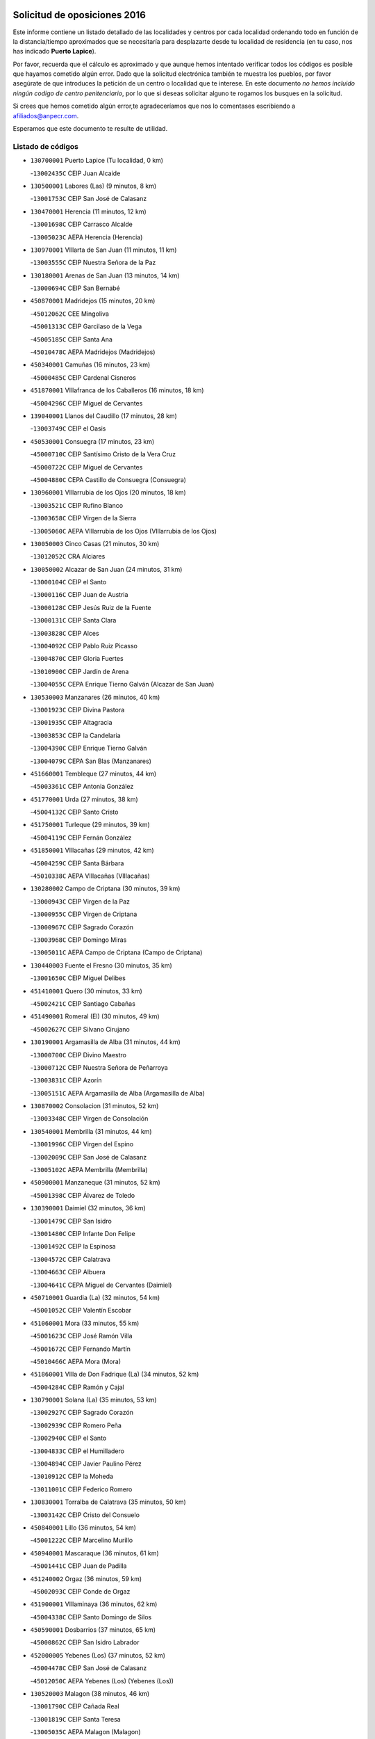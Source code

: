 

.. image:: logo.png
   :align: center

Solicitud de oposiciones 2016
======================================================

  
  
Este informe contiene un listado detallado de las localidades y centros por cada
localidad ordenando todo en función de la distancia/tiempo aproximados que se
necesitaría para desplazarte desde tu localidad de residencia (en tu caso,
nos has indicado **Puerto Lapice**).

Por favor, recuerda que el cálculo es aproximado y que aunque hemos
intentado verificar todos los códigos es posible que hayamos cometido algún
error. Dado que la solicitud electrónica también te muestra los pueblos, por
favor asegúrate de que introduces la petición de un centro o localidad que
te interese. En este documento
*no hemos incluido ningún codigo de centro penitenciario*, por lo que si deseas
solicitar alguno te rogamos los busques en la solicitud.

Si crees que hemos cometido algún error,te agradeceríamos que nos lo comentases
escribiendo a afiliados@anpecr.com.

Esperamos que este documento te resulte de utilidad.



Listado de códigos
-------------------


- ``130700001`` Puerto Lapice  (Tu localidad, 0 km)

  -``13002435C`` CEIP Juan Alcaide
    

- ``130500001`` Labores (Las)  (9 minutos, 8 km)

  -``13001753C`` CEIP San José de Calasanz
    

- ``130470001`` Herencia  (11 minutos, 12 km)

  -``13001698C`` CEIP Carrasco Alcalde
    

  -``13005023C`` AEPA Herencia (Herencia)
    

- ``130970001`` VIllarta de San Juan  (11 minutos, 11 km)

  -``13003555C`` CEIP Nuestra Señora de la Paz
    

- ``130180001`` Arenas de San Juan  (13 minutos, 14 km)

  -``13000694C`` CEIP San Bernabé
    

- ``450870001`` Madridejos  (15 minutos, 20 km)

  -``45012062C`` CEE Mingoliva
    

  -``45001313C`` CEIP Garcilaso de la Vega
    

  -``45005185C`` CEIP Santa Ana
    

  -``45010478C`` AEPA Madridejos (Madridejos)
    

- ``450340001`` Camuñas  (16 minutos, 23 km)

  -``45000485C`` CEIP Cardenal Cisneros
    

- ``451870001`` VIllafranca de los Caballeros  (16 minutos, 18 km)

  -``45004296C`` CEIP Miguel de Cervantes
    

- ``139040001`` Llanos del Caudillo  (17 minutos, 28 km)

  -``13003749C`` CEIP el Oasis
    

- ``450530001`` Consuegra  (17 minutos, 23 km)

  -``45000710C`` CEIP Santísimo Cristo de la Vera Cruz
    

  -``45000722C`` CEIP Miguel de Cervantes
    

  -``45004880C`` CEPA Castillo de Consuegra (Consuegra)
    

- ``130960001`` VIllarrubia de los Ojos  (20 minutos, 18 km)

  -``13003521C`` CEIP Rufino Blanco
    

  -``13003658C`` CEIP Virgen de la Sierra
    

  -``13005060C`` AEPA VIllarrubia de los Ojos (VIllarrubia de los Ojos)
    

- ``130050003`` Cinco Casas  (21 minutos, 30 km)

  -``13012052C`` CRA Alciares
    

- ``130050002`` Alcazar de San Juan  (24 minutos, 31 km)

  -``13000104C`` CEIP el Santo
    

  -``13000116C`` CEIP Juan de Austria
    

  -``13000128C`` CEIP Jesús Ruiz de la Fuente
    

  -``13000131C`` CEIP Santa Clara
    

  -``13003828C`` CEIP Alces
    

  -``13004092C`` CEIP Pablo Ruiz Picasso
    

  -``13004870C`` CEIP Gloria Fuertes
    

  -``13010900C`` CEIP Jardín de Arena
    

  -``13004055C`` CEPA Enrique Tierno Galván (Alcazar de San Juan)
    

- ``130530003`` Manzanares  (26 minutos, 40 km)

  -``13001923C`` CEIP Divina Pastora
    

  -``13001935C`` CEIP Altagracia
    

  -``13003853C`` CEIP la Candelaria
    

  -``13004390C`` CEIP Enrique Tierno Galván
    

  -``13004079C`` CEPA San Blas (Manzanares)
    

- ``451660001`` Tembleque  (27 minutos, 44 km)

  -``45003361C`` CEIP Antonia González
    

- ``451770001`` Urda  (27 minutos, 38 km)

  -``45004132C`` CEIP Santo Cristo
    

- ``451750001`` Turleque  (29 minutos, 39 km)

  -``45004119C`` CEIP Fernán González
    

- ``451850001`` VIllacañas  (29 minutos, 42 km)

  -``45004259C`` CEIP Santa Bárbara
    

  -``45010338C`` AEPA VIllacañas (VIllacañas)
    

- ``130280002`` Campo de Criptana  (30 minutos, 39 km)

  -``13000943C`` CEIP Virgen de la Paz
    

  -``13000955C`` CEIP Virgen de Criptana
    

  -``13000967C`` CEIP Sagrado Corazón
    

  -``13003968C`` CEIP Domingo Miras
    

  -``13005011C`` AEPA Campo de Criptana (Campo de Criptana)
    

- ``130440003`` Fuente el Fresno  (30 minutos, 35 km)

  -``13001650C`` CEIP Miguel Delibes
    

- ``451410001`` Quero  (30 minutos, 33 km)

  -``45002421C`` CEIP Santiago Cabañas
    

- ``451490001`` Romeral (El)  (30 minutos, 49 km)

  -``45002627C`` CEIP Silvano Cirujano
    

- ``130190001`` Argamasilla de Alba  (31 minutos, 44 km)

  -``13000700C`` CEIP Divino Maestro
    

  -``13000712C`` CEIP Nuestra Señora de Peñarroya
    

  -``13003831C`` CEIP Azorín
    

  -``13005151C`` AEPA Argamasilla de Alba (Argamasilla de Alba)
    

- ``130870002`` Consolacion  (31 minutos, 52 km)

  -``13003348C`` CEIP Virgen de Consolación
    

- ``130540001`` Membrilla  (31 minutos, 44 km)

  -``13001996C`` CEIP Virgen del Espino
    

  -``13002009C`` CEIP San José de Calasanz
    

  -``13005102C`` AEPA Membrilla (Membrilla)
    

- ``450900001`` Manzaneque  (31 minutos, 52 km)

  -``45001398C`` CEIP Álvarez de Toledo
    

- ``130390001`` Daimiel  (32 minutos, 36 km)

  -``13001479C`` CEIP San Isidro
    

  -``13001480C`` CEIP Infante Don Felipe
    

  -``13001492C`` CEIP la Espinosa
    

  -``13004572C`` CEIP Calatrava
    

  -``13004663C`` CEIP Albuera
    

  -``13004641C`` CEPA Miguel de Cervantes (Daimiel)
    

- ``450710001`` Guardia (La)  (32 minutos, 54 km)

  -``45001052C`` CEIP Valentín Escobar
    

- ``451060001`` Mora  (33 minutos, 55 km)

  -``45001623C`` CEIP José Ramón Villa
    

  -``45001672C`` CEIP Fernando Martín
    

  -``45010466C`` AEPA Mora (Mora)
    

- ``451860001`` VIlla de Don Fadrique (La)  (34 minutos, 52 km)

  -``45004284C`` CEIP Ramón y Cajal
    

- ``130790001`` Solana (La)  (35 minutos, 53 km)

  -``13002927C`` CEIP Sagrado Corazón
    

  -``13002939C`` CEIP Romero Peña
    

  -``13002940C`` CEIP el Santo
    

  -``13004833C`` CEIP el Humilladero
    

  -``13004894C`` CEIP Javier Paulino Pérez
    

  -``13010912C`` CEIP la Moheda
    

  -``13011001C`` CEIP Federico Romero
    

- ``130830001`` Torralba de Calatrava  (35 minutos, 50 km)

  -``13003142C`` CEIP Cristo del Consuelo
    

- ``450840001`` Lillo  (36 minutos, 54 km)

  -``45001222C`` CEIP Marcelino Murillo
    

- ``450940001`` Mascaraque  (36 minutos, 61 km)

  -``45001441C`` CEIP Juan de Padilla
    

- ``451240002`` Orgaz  (36 minutos, 59 km)

  -``45002093C`` CEIP Conde de Orgaz
    

- ``451900001`` VIllaminaya  (36 minutos, 62 km)

  -``45004338C`` CEIP Santo Domingo de Silos
    

- ``450590001`` Dosbarrios  (37 minutos, 65 km)

  -``45000862C`` CEIP San Isidro Labrador
    

- ``452000005`` Yebenes (Los)  (37 minutos, 52 km)

  -``45004478C`` CEIP San José de Calasanz
    

  -``45012050C`` AEPA Yebenes (Los) (Yebenes (Los))
    

- ``130520003`` Malagon  (38 minutos, 46 km)

  -``13001790C`` CEIP Cañada Real
    

  -``13001819C`` CEIP Santa Teresa
    

  -``13005035C`` AEPA Malagon (Malagon)
    

- ``450120001`` Almonacid de Toledo  (38 minutos, 66 km)

  -``45000187C`` CEIP Virgen de la Oliva
    

- ``130310001`` Carrion de Calatrava  (39 minutos, 58 km)

  -``13001030C`` CEIP Nuestra Señora de la Encarnación
    

- ``130740001`` San Carlos del Valle  (39 minutos, 64 km)

  -``13002824C`` CEIP San Juan Bosco
    

- ``451010001`` Miguel Esteban  (39 minutos, 48 km)

  -``45001532C`` CEIP Cervantes
    

- ``130820002`` Tomelloso  (40 minutos, 59 km)

  -``13004080C`` CEE Ponce de León
    

  -``13003038C`` CEIP Miguel de Cervantes
    

  -``13003041C`` CEIP José María del Moral
    

  -``13003051C`` CEIP Carmelo Cortés
    

  -``13003075C`` CEIP Doña Crisanta
    

  -``13003087C`` CEIP José Antonio
    

  -``13003762C`` CEIP San José de Calasanz
    

  -``13003981C`` CEIP Embajadores
    

  -``13003993C`` CEIP San Isidro
    

  -``13004109C`` CEIP San Antonio
    

  -``13004328C`` CEIP Almirante Topete
    

  -``13004948C`` CEIP Virgen de las Viñas
    

  -``13009478C`` CEIP Felix Grande
    

  -``13004559C`` CEPA Simienza (Tomelloso)
    

- ``130870001`` Valdepeñas  (40 minutos, 68 km)

  -``13010948C`` CEE María Luisa Navarro Margati
    

  -``13003211C`` CEIP Jesús Baeza
    

  -``13003221C`` CEIP Lorenzo Medina
    

  -``13003233C`` CEIP Jesús Castillo
    

  -``13003245C`` CEIP Lucero
    

  -``13003257C`` CEIP Luis Palacios
    

  -``13004006C`` CEIP Maestro Juan Alcaide
    

  -``13004225C`` CEPA Francisco de Quevedo (Valdepeñas)
    

- ``130230001`` Bolaños de Calatrava  (40 minutos, 57 km)

  -``13000803C`` CEIP Fernando III el Santo
    

  -``13000815C`` CEIP Arzobispo Calzado
    

  -``13003786C`` CEIP Virgen del Monte
    

  -``13004936C`` CEIP Molino de Viento
    

  -``13010821C`` AEPA Bolaños de Calatrava (Bolaños de Calatrava)
    

- ``450920001`` Marjaliza  (40 minutos, 56 km)

  -``45006037C`` CEIP San Juan
    

- ``451070001`` Nambroca  (41 minutos, 72 km)

  -``45001726C`` CEIP la Fuente
    

- ``451350001`` Puebla de Almoradiel (La)  (41 minutos, 61 km)

  -``45002287C`` CEIP Ramón y Cajal
    

  -``45012153C`` AEPA Puebla de Almoradiel (La) (Puebla de Almoradiel (La))
    

- ``451930001`` VIllanueva de Bogas  (41 minutos, 64 km)

  -``45004375C`` CEIP Santa Ana
    

- ``130610001`` Pedro Muñoz  (42 minutos, 54 km)

  -``13002162C`` CEIP María Luisa Cañas
    

  -``13002174C`` CEIP Nuestra Señora de los Ángeles
    

  -``13004331C`` CEIP Maestro Juan de Ávila
    

  -``13011011C`` CEIP Hospitalillo
    

  -``13010808C`` AEPA Pedro Muñoz (Pedro Muñoz)
    

- ``450780001`` Huerta de Valdecarabanos  (42 minutos, 70 km)

  -``45001121C`` CEIP Virgen del Rosario de Pastores
    

- ``130560001`` Miguelturra  (43 minutos, 64 km)

  -``13002061C`` CEIP el Pradillo
    

  -``13002071C`` CEIP Santísimo Cristo de la Misericordia
    

  -``13004973C`` CEIP Benito Pérez Galdós
    

  -``13009521C`` CEIP Clara Campoamor
    

  -``13005047C`` AEPA Miguelturra (Miguelturra)
    

- ``450230001`` Burguillos de Toledo  (43 minutos, 78 km)

  -``45000357C`` CEIP Victorio Macho
    

- ``130340002`` Ciudad Real  (44 minutos, 67 km)

  -``13001224C`` CEE Puerta de Santa María
    

  -``13001078C`` CEIP Alcalde José Cruz Prado
    

  -``13001091C`` CEIP Pérez Molina
    

  -``13001108C`` CEIP Ciudad Jardín
    

  -``13001111C`` CEIP Ángel Andrade
    

  -``13001121C`` CEIP Dulcinea del Toboso
    

  -``13001157C`` CEIP José María de la Fuente
    

  -``13001169C`` CEIP Jorge Manrique
    

  -``13001170C`` CEIP Pío XII
    

  -``13001391C`` CEIP Carlos Eraña
    

  -``13003889C`` CEIP Miguel de Cervantes
    

  -``13003890C`` CEIP Juan Alcaide
    

  -``13004389C`` CEIP Carlos Vázquez
    

  -``13004444C`` CEIP Ferroviario
    

  -``13004651C`` CEIP Cristóbal Colón
    

  -``13004754C`` CEIP Santo Tomás de Villanueva Nº 16
    

  -``13004857C`` CEIP María de Pacheco
    

  -``13004882C`` CEIP Alcalde José Maestro
    

  -``13009466C`` CEIP Don Quijote
    

  -``13004067C`` CEPA Antonio Gala (Ciudad Real)
    

  -``9999C`` En paro maestros
    

- ``130660001`` Pozuelo de Calatrava  (44 minutos, 63 km)

  -``13002368C`` CEIP José María de la Fuente
    

  -``13005059C`` AEPA Pozuelo de Calatrava (Pozuelo de Calatrava)
    

- ``451210001`` Ocaña  (44 minutos, 75 km)

  -``45002020C`` CEIP San José de Calasanz
    

  -``45012177C`` CEIP Pastor Poeta
    

  -``45005631C`` CEPA Gutierre de Cárdenas (Ocaña)
    

- ``451630002`` Sonseca  (44 minutos, 72 km)

  -``45002883C`` CEIP San Juan Evangelista
    

  -``45012074C`` CEIP Peñamiel
    

  -``45005926C`` CEPA Cum Laude (Sonseca)
    

- ``130100001`` Alhambra  (45 minutos, 72 km)

  -``13000323C`` CEIP Nuestra Señora de Fátima
    

- ``450010001`` Ajofrin  (45 minutos, 74 km)

  -``45000011C`` CEIP Jacinto Guerrero
    

- ``450520001`` Cobisa  (45 minutos, 80 km)

  -``45000692C`` CEIP Cardenal Tavera
    

  -``45011793C`` CEIP Gloria Fuertes
    

- ``450540001`` Corral de Almaguer  (45 minutos, 67 km)

  -``45000783C`` CEIP Nuestra Señora de la Muela
    

- ``451670001`` Toboso (El)  (45 minutos, 58 km)

  -``45003371C`` CEIP Miguel de Cervantes
    

- ``130640001`` Poblete  (46 minutos, 74 km)

  -``13002290C`` CEIP la Alameda
    

- ``451150001`` Noblejas  (46 minutos, 77 km)

  -``45001908C`` CEIP Santísimo Cristo de las Injurias
    

  -``45012037C`` AEPA Noblejas (Noblejas)
    

- ``130130001`` Almagro  (47 minutos, 66 km)

  -``13000402C`` CEIP Miguel de Cervantes Saavedra
    

  -``13000414C`` CEIP Diego de Almagro
    

  -``13004377C`` CEIP Paseo Viejo de la Florida
    

  -``13010811C`` AEPA Almagro (Almagro)
    

- ``130770001`` Santa Cruz de Mudela  (47 minutos, 85 km)

  -``13002851C`` CEIP Cervantes
    

  -``13010869C`` AEPA Santa Cruz de Mudela (Santa Cruz de Mudela)
    

- ``451910001`` VIllamuelas  (47 minutos, 74 km)

  -``45004341C`` CEIP Santa María Magdalena
    

- ``452020001`` Yepes  (47 minutos, 76 km)

  -``45004557C`` CEIP Rafael García Valiño
    

- ``130100002`` Pozo de la Serna  (48 minutos, 73 km)

  -``13000335C`` CEIP Sagrado Corazón
    

- ``450960002`` Mazarambroz  (48 minutos, 75 km)

  -``45001477C`` CEIP Nuestra Señora del Sagrario
    

- ``451420001`` Quintanar de la Orden  (48 minutos, 56 km)

  -``45002457C`` CEIP Cristóbal Colón
    

  -``45012001C`` CEIP Antonio Machado
    

  -``45005288C`` CEPA Luis VIves (Quintanar de la Orden)
    

- ``451980001`` VIllatobas  (48 minutos, 83 km)

  -``45004454C`` CEIP Sagrado Corazón de Jesús
    

- ``130580001`` Moral de Calatrava  (49 minutos, 70 km)

  -``13002113C`` CEIP Agustín Sanz
    

  -``13004869C`` CEIP Manuel Clemente
    

  -``13010985C`` AEPA Moral de Calatrava (Moral de Calatrava)
    

- ``450160001`` Arges  (49 minutos, 84 km)

  -``45000278C`` CEIP Tirso de Molina
    

  -``45011781C`` CEIP Miguel de Cervantes
    

- ``451950001`` VIllarrubia de Santiago  (49 minutos, 85 km)

  -``45004399C`` CEIP Nuestra Señora del Castellar
    

- ``451680001`` Toledo  (50 minutos, 86 km)

  -``45005574C`` CEE Ciudad de Toledo
    

  -``45003383C`` CEIP la Candelaria
    

  -``45003401C`` CEIP Ángel del Alcázar
    

  -``45003644C`` CEIP Fábrica de Armas
    

  -``45003668C`` CEIP Santa Teresa
    

  -``45003929C`` CEIP Jaime de Foxa
    

  -``45003942C`` CEIP Alfonso Vi
    

  -``45004806C`` CEIP Garcilaso de la Vega
    

  -``45004818C`` CEIP Gómez Manrique
    

  -``45004843C`` CEIP Ciudad de Nara
    

  -``45004892C`` CEIP San Lucas y María
    

  -``45004971C`` CEIP Juan de Padilla
    

  -``45005203C`` CEIP Escultor Alberto Sánchez
    

  -``45005239C`` CEIP Gregorio Marañón
    

  -``45005318C`` CEIP Ciudad de Aquisgrán
    

  -``45010296C`` CEIP Europa
    

  -``45010302C`` CEIP Valparaíso
    

  -``45004946C`` CEPA Gustavo Adolfo Bécquer (Toledo)
    

  -``45005641C`` CEPA Polígono (Toledo)
    

- ``130320001`` Carrizosa  (50 minutos, 82 km)

  -``13001054C`` CEIP Virgen del Salido
    

- ``130880001`` Valenzuela de Calatrava  (50 minutos, 72 km)

  -``13003361C`` CEIP Nuestra Señora del Rosario
    

- ``161330001`` Mota del Cuervo  (50 minutos, 67 km)

  -``16001624C`` CEIP Virgen de Manjavacas
    

  -``16009945C`` CEIP Santa Rita
    

  -``16004327C`` AEPA Mota del Cuervo (Mota del Cuervo)
    

- ``451710001`` Torre de Esteban Hambran (La)  (50 minutos, 86 km)

  -``45004016C`` CEIP Juan Aguado
    

- ``451970001`` VIllasequilla  (50 minutos, 79 km)

  -``45004442C`` CEIP San Isidro Labrador
    

- ``450500001`` Ciruelos  (51 minutos, 90 km)

  -``45000679C`` CEIP Santísimo Cristo de la Misericordia
    

- ``450190003`` Perdices (Las)  (51 minutos, 89 km)

  -``45011771C`` CEIP Pintor Tomás Camarero
    

- ``130450001`` Granatula de Calatrava  (52 minutos, 74 km)

  -``13001662C`` CEIP Nuestra Señora Oreto y Zuqueca
    

- ``130780001`` Socuellamos  (52 minutos, 81 km)

  -``13002873C`` CEIP Gerardo Martínez
    

  -``13002885C`` CEIP el Coso
    

  -``13004316C`` CEIP Carmen Arias
    

  -``13005163C`` AEPA Socuellamos (Socuellamos)
    

- ``130340004`` Valverde  (52 minutos, 78 km)

  -``13001421C`` CEIP Alarcos
    

- ``450830001`` Layos  (52 minutos, 88 km)

  -``45001210C`` CEIP María Magdalena
    

- ``451230001`` Ontigola  (52 minutos, 86 km)

  -``45002056C`` CEIP Virgen del Rosario
    

- ``130850001`` Torrenueva  (53 minutos, 83 km)

  -``13003181C`` CEIP Santiago el Mayor
    

- ``450700001`` Guadamur  (53 minutos, 92 km)

  -``45001040C`` CEIP Nuestra Señora de la Natividad
    

- ``451220001`` Olias del Rey  (53 minutos, 93 km)

  -``45002044C`` CEIP Pedro Melendo García
    

- ``130160001`` Almuradiel  (54 minutos, 99 km)

  -``13000633C`` CEIP Santiago Apóstol
    

- ``130350001`` Corral de Calatrava  (54 minutos, 86 km)

  -``13001431C`` CEIP Nuestra Señora de la Paz
    

- ``130930001`` VIllanueva de los Infantes  (54 minutos, 85 km)

  -``13003440C`` CEIP Arqueólogo García Bellido
    

  -``13005175C`` CEPA Miguel de Cervantes (VIllanueva de los Infantes)
    

- ``450270001`` Cabezamesada  (54 minutos, 76 km)

  -``45000394C`` CEIP Alonso de Cárdenas
    

- ``130080001`` Alcubillas  (55 minutos, 82 km)

  -``13000301C`` CEIP Nuestra Señora del Rosario
    

- ``130340001`` Casas (Las)  (55 minutos, 75 km)

  -``13003774C`` CEIP Nuestra Señora del Rosario
    

- ``451330001`` Polan  (55 minutos, 94 km)

  -``45002241C`` CEIP José María Corcuera
    

  -``45012141C`` AEPA Polan (Polan)
    

- ``451920001`` VIllanueva de Alcardete  (55 minutos, 68 km)

  -``45004363C`` CEIP Nuestra Señora de la Piedad
    

- ``139020001`` Ruidera  (56 minutos, 90 km)

  -``13000736C`` CEIP Juan Aguilar Molina
    

- ``161240001`` Mesas (Las)  (57 minutos, 71 km)

  -``16001533C`` CEIP Hermanos Amorós Fernández
    

  -``16004303C`` AEPA Mesas (Las) (Mesas (Las))
    

- ``161530001`` Pedernoso (El)  (57 minutos, 78 km)

  -``16001821C`` CEIP Juan Gualberto Avilés
    

- ``450190001`` Bargas  (57 minutos, 92 km)

  -``45000308C`` CEIP Santísimo Cristo de la Sala
    

- ``451020002`` Mocejon  (57 minutos, 96 km)

  -``45001544C`` CEIP Miguel de Cervantes
    

  -``45012049C`` AEPA Mocejon (Mocejon)
    

- ``130070001`` Alcolea de Calatrava  (58 minutos, 87 km)

  -``13000293C`` CEIP Tomasa Gallardo
    

  -``13005072C`` AEPA Alcolea de Calatrava (Alcolea de Calatrava)
    

- ``450250001`` Cabañas de la Sagra  (58 minutos, 101 km)

  -``45000370C`` CEIP San Isidro Labrador
    

- ``450880001`` Magan  (58 minutos, 98 km)

  -``45001349C`` CEIP Santa Marina
    

- ``451560001`` Santa Cruz de la Zarza  (58 minutos, 102 km)

  -``45002721C`` CEIP Eduardo Palomo Rodríguez
    

- ``451610004`` Seseña Nuevo  (58 minutos, 101 km)

  -``45002810C`` CEIP Fernando de Rojas
    

  -``45010363C`` CEIP Gloria Fuertes
    

  -``45011951C`` CEIP el Quiñón
    

  -``45010399C`` CEPA Seseña Nuevo (Seseña Nuevo)
    

- ``451960002`` VIllaseca de la Sagra  (58 minutos, 100 km)

  -``45004429C`` CEIP Virgen de las Angustias
    

- ``452040001`` Yunclillos  (58 minutos, 103 km)

  -``45004594C`` CEIP Nuestra Señora de la Salud
    

- ``130090001`` Aldea del Rey  (59 minutos, 95 km)

  -``13000311C`` CEIP Maestro Navas
    

- ``130200001`` Argamasilla de Calatrava  (59 minutos, 100 km)

  -``13000748C`` CEIP Rodríguez Marín
    

  -``13000773C`` CEIP Virgen del Socorro
    

  -``13005138C`` AEPA Argamasilla de Calatrava (Argamasilla de Calatrava)
    

- ``130220001`` Ballesteros de Calatrava  (59 minutos, 92 km)

  -``13000797C`` CEIP José María del Moral
    

- ``130650002`` Porzuna  (59 minutos, 75 km)

  -``13002320C`` CEIP Nuestra Señora del Rosario
    

  -``13005084C`` AEPA Porzuna (Porzuna)
    

- ``130980008`` VIso del Marques  (59 minutos, 104 km)

  -``13003634C`` CEIP Nuestra Señora del Valle
    

- ``130910001`` VIllamayor de Calatrava  (1h, 96 km)

  -``13003403C`` CEIP Inocente Martín
    

- ``160330001`` Belmonte  (1h, 83 km)

  -``16000280C`` CEIP Fray Luis de León
    

- ``450140001`` Añover de Tajo  (1h, 101 km)

  -``45000230C`` CEIP Conde de Mayalde
    

- ``450550001`` Cuerva  (1h, 92 km)

  -``45000795C`` CEIP Soledad Alonso Dorado
    

- ``451400001`` Pulgar  (1h, 90 km)

  -``45002411C`` CEIP Nuestra Señora de la Blanca
    

- ``452030001`` Yuncler  (1h, 108 km)

  -``45004582C`` CEIP Remigio Laín
    

- ``130370001`` Cozar  (1h 1min, 95 km)

  -``13001455C`` CEIP Santísimo Cristo de la Veracruz
    

- ``130620001`` Picon  (1h 1min, 82 km)

  -``13002204C`` CEIP José María del Moral
    

- ``130670001`` Pozuelos de Calatrava (Los)  (1h 1min, 96 km)

  -``13002371C`` CEIP Santa Quiteria
    

- ``161000001`` Hinojosos (Los)  (1h 1min, 79 km)

  -``16009362C`` CRA Airén
    

- ``450030001`` Albarreal de Tajo  (1h 1min, 105 km)

  -``45000035C`` CEIP Benjamín Escalonilla
    

- ``450320001`` Camarenilla  (1h 1min, 105 km)

  -``45000451C`` CEIP Nuestra Señora del Rosario
    

- ``451160001`` Noez  (1h 1min, 101 km)

  -``45001945C`` CEIP Santísimo Cristo de la Salud
    

- ``451610003`` Seseña  (1h 1min, 104 km)

  -``45002809C`` CEIP Gabriel Uriarte
    

  -``45010442C`` CEIP Sisius
    

  -``45011823C`` CEIP Juan Carlos I
    

- ``020810003`` VIllarrobledo  (1h 2min, 101 km)

  -``02003065C`` CEIP Don Francisco Giner de los Ríos
    

  -``02003077C`` CEIP Graciano Atienza
    

  -``02003089C`` CEIP Jiménez de Córdoba
    

  -``02003090C`` CEIP Virrey Morcillo
    

  -``02003132C`` CEIP Virgen de la Caridad
    

  -``02004291C`` CEIP Diego Requena
    

  -``02008968C`` CEIP Barranco Cafetero
    

  -``02003880C`` CEPA Alonso Quijano (VIllarrobledo)
    

- ``130270001`` Calzada de Calatrava  (1h 2min, 87 km)

  -``13000888C`` CEIP Santa Teresa de Jesús
    

  -``13000891C`` CEIP Ignacio de Loyola
    

  -``13005141C`` AEPA Calzada de Calatrava (Calzada de Calatrava)
    

- ``130400001`` Fernan Caballero  (1h 2min, 75 km)

  -``13001601C`` CEIP Manuel Sastre Velasco
    

- ``130630002`` Piedrabuena  (1h 2min, 94 km)

  -``13002228C`` CEIP Miguel de Cervantes
    

  -``13003971C`` CEIP Luis Vives
    

  -``13009582C`` CEPA Montes Norte (Piedrabuena)
    

- ``130890002`` VIllahermosa  (1h 2min, 97 km)

  -``13003385C`` CEIP San Agustín
    

- ``161060001`` Horcajo de Santiago  (1h 2min, 85 km)

  -``16001314C`` CEIP José Montalvo
    

  -``16004352C`` AEPA Horcajo de Santiago (Horcajo de Santiago)
    

- ``161540001`` Pedroñeras (Las)  (1h 2min, 85 km)

  -``16001831C`` CEIP Adolfo Martínez Chicano
    

  -``16004297C`` AEPA Pedroñeras (Las) (Pedroñeras (Las))
    

- ``162490001`` VIllamayor de Santiago  (1h 2min, 79 km)

  -``16002781C`` CEIP Gúzquez
    

  -``16004364C`` AEPA VIllamayor de Santiago (VIllamayor de Santiago)
    

- ``450210001`` Borox  (1h 2min, 102 km)

  -``45000321C`` CEIP Nuestra Señora de la Salud
    

- ``451470001`` Rielves  (1h 2min, 107 km)

  -``45002551C`` CEIP Maximina Felisa Gómez Aguero
    

- ``451880001`` VIllaluenga de la Sagra  (1h 2min, 107 km)

  -``45004302C`` CEIP Juan Palarea
    

- ``451890001`` VIllamiel de Toledo  (1h 2min, 103 km)

  -``45004326C`` CEIP Nuestra Señora de la Redonda
    

- ``451450001`` Recas  (1h 3min, 107 km)

  -``45002536C`` CEIP Cesar Cabañas Caballero
    

- ``162430002`` VIllaescusa de Haro  (1h 4min, 88 km)

  -``16004145C`` CRA Alonso Quijano
    

- ``450180001`` Barcience  (1h 4min, 110 km)

  -``45010405C`` CEIP Santa María la Blanca
    

- ``450510001`` Cobeja  (1h 4min, 113 km)

  -``45000680C`` CEIP San Juan Bautista
    

- ``450770001`` Huecas  (1h 4min, 108 km)

  -``45001118C`` CEIP Gregorio Marañón
    

- ``450850001`` Lominchar  (1h 4min, 113 km)

  -``45001234C`` CEIP Ramón y Cajal
    

- ``451190001`` Numancia de la Sagra  (1h 4min, 114 km)

  -``45001970C`` CEIP Santísimo Cristo de la Misericordia
    

- ``452050001`` Yuncos  (1h 4min, 112 km)

  -``45004600C`` CEIP Nuestra Señora del Consuelo
    

  -``45010511C`` CEIP Guillermo Plaza
    

  -``45012104C`` CEIP Villa de Yuncos
    

- ``450670001`` Galvez  (1h 5min, 108 km)

  -``45000989C`` CEIP San Juan de la Cruz
    

- ``451730001`` Torrijos  (1h 5min, 114 km)

  -``45004053C`` CEIP Villa de Torrijos
    

  -``45011835C`` CEIP Lazarillo de Tormes
    

  -``45005276C`` CEPA Teresa Enríquez (Torrijos)
    

- ``451740001`` Totanes  (1h 5min, 98 km)

  -``45004107C`` CEIP Inmaculada Concepción
    

- ``130710004`` Puertollano  (1h 6min, 105 km)

  -``13002459C`` CEIP Vicente Aleixandre
    

  -``13002472C`` CEIP Cervantes
    

  -``13002484C`` CEIP Calderón de la Barca
    

  -``13002502C`` CEIP Menéndez Pelayo
    

  -``13002538C`` CEIP Miguel de Unamuno
    

  -``13002541C`` CEIP Giner de los Ríos
    

  -``13002551C`` CEIP Gonzalo de Berceo
    

  -``13002563C`` CEIP Ramón y Cajal
    

  -``13002587C`` CEIP Doctor Limón
    

  -``13002599C`` CEIP Severo Ochoa
    

  -``13003646C`` CEIP Juan Ramón Jiménez
    

  -``13004274C`` CEIP David Jiménez Avendaño
    

  -``13004286C`` CEIP Ángel Andrade
    

  -``13004407C`` CEIP Enrique Tierno Galván
    

  -``13004213C`` CEPA Antonio Machado (Puertollano)
    

- ``130250001`` Cabezarados  (1h 6min, 106 km)

  -``13000864C`` CEIP Nuestra Señora de Finibusterre
    

- ``130330001`` Castellar de Santiago  (1h 6min, 100 km)

  -``13001066C`` CEIP San Juan de Ávila
    

- ``130570001`` Montiel  (1h 6min, 99 km)

  -``13002095C`` CEIP Gutiérrez de la Vega
    

- ``450150001`` Arcicollar  (1h 6min, 110 km)

  -``45000254C`` CEIP San Blas
    

- ``450240001`` Burujon  (1h 6min, 113 km)

  -``45000369C`` CEIP Juan XXIII
    

- ``450980001`` Menasalbas  (1h 6min, 99 km)

  -``45001490C`` CEIP Nuestra Señora de Fátima
    

- ``451820001`` Ventas Con Peña Aguilera (Las)  (1h 6min, 99 km)

  -``45004181C`` CEIP Nuestra Señora del Águila
    

- ``020570002`` Ossa de Montiel  (1h 7min, 97 km)

  -``02002462C`` CEIP Enriqueta Sánchez
    

  -``02008853C`` AEPA Ossa de Montiel (Ossa de Montiel)
    

- ``450020001`` Alameda de la Sagra  (1h 7min, 106 km)

  -``45000023C`` CEIP Nuestra Señora de la Asunción
    

- ``450640001`` Esquivias  (1h 7min, 111 km)

  -``45000931C`` CEIP Miguel de Cervantes
    

  -``45011963C`` CEIP Catalina de Palacios
    

- ``130150001`` Almodovar del Campo  (1h 8min, 109 km)

  -``13000505C`` CEIP Maestro Juan de Ávila
    

  -``13000517C`` CEIP Virgen del Carmen
    

  -``13005126C`` AEPA Almodovar del Campo (Almodovar del Campo)
    

- ``130360002`` Cortijos de Arriba  (1h 8min, 71 km)

  -``13001443C`` CEIP Nuestra Señora de las Mercedes
    

- ``130840001`` Torre de Juan Abad  (1h 8min, 102 km)

  -``13003178C`` CEIP Francisco de Quevedo
    

- ``160860001`` Fuente de Pedro Naharro  (1h 8min, 94 km)

  -``16004182C`` CRA Retama
    

- ``162030001`` Tarancon  (1h 8min, 117 km)

  -``16002321C`` CEIP Duque de Riánsares
    

  -``16004443C`` CEIP Gloria Fuertes
    

  -``16003657C`` CEPA Altomira (Tarancon)
    

- ``450660001`` Fuensalida  (1h 8min, 113 km)

  -``45000977C`` CEIP Tomás Romojaro
    

  -``45011801C`` CEIP Condes de Fuensalida
    

  -``45011719C`` AEPA Fuensalida (Fuensalida)
    

- ``450690001`` Gerindote  (1h 8min, 116 km)

  -``45001039C`` CEIP San José
    

- ``459010001`` Santo Domingo-Caudilla  (1h 8min, 119 km)

  -``45004144C`` CEIP Santa Ana
    

- ``450810008`` Señorio de Illescas (El)  (1h 8min, 120 km)

  -``45012190C`` CEIP el Greco
    

- ``452010001`` Yeles  (1h 8min, 121 km)

  -``45004533C`` CEIP San Antonio
    

- ``161710001`` Provencio (El)  (1h 9min, 118 km)

  -``16001995C`` CEIP Infanta Cristina
    

  -``16009416C`` AEPA Provencio (El) (Provencio (El))
    

- ``450310001`` Camarena  (1h 9min, 114 km)

  -``45000448C`` CEIP María del Mar
    

  -``45011975C`` CEIP Alonso Rodríguez
    

- ``450810001`` Illescas  (1h 9min, 120 km)

  -``45001167C`` CEIP Martín Chico
    

  -``45005343C`` CEIP la Constitución
    

  -``45010454C`` CEIP Ilarcuris
    

  -``45011999C`` CEIP Clara Campoamor
    

  -``45005914C`` CEPA Pedro Gumiel (Illescas)
    

- ``451360001`` Puebla de Montalban (La)  (1h 9min, 115 km)

  -``45002330C`` CEIP Fernando de Rojas
    

  -``45005941C`` AEPA Puebla de Montalban (La) (Puebla de Montalban (La))
    

- ``130010001`` Abenojar  (1h 10min, 112 km)

  -``13000013C`` CEIP Nuestra Señora de la Encarnación
    

- ``161900002`` San Clemente  (1h 10min, 122 km)

  -``16002151C`` CEIP Rafael López de Haro
    

  -``16004340C`` CEPA Campos del Záncara (San Clemente)
    

- ``450470001`` Cedillo del Condado  (1h 10min, 117 km)

  -``45000631C`` CEIP Nuestra Señora de la Natividad
    

- ``451180001`` Noves  (1h 10min, 118 km)

  -``45001969C`` CEIP Nuestra Señora de la Monjia
    

- ``451270001`` Palomeque  (1h 10min, 118 km)

  -``45002184C`` CEIP San Juan Bautista
    

- ``451280001`` Pantoja  (1h 10min, 117 km)

  -``45002196C`` CEIP Marqueses de Manzanedo
    

- ``020530001`` Munera  (1h 11min, 108 km)

  -``02002334C`` CEIP Cervantes
    

  -``02004914C`` AEPA Munera (Munera)
    

- ``450040001`` Alcabon  (1h 11min, 121 km)

  -``45000047C`` CEIP Nuestra Señora de la Aurora
    

- ``450620001`` Escalonilla  (1h 11min, 120 km)

  -``45000904C`` CEIP Sagrados Corazones
    

- ``450560001`` Chozas de Canales  (1h 12min, 119 km)

  -``45000801C`` CEIP Santa María Magdalena
    

- ``451340001`` Portillo de Toledo  (1h 12min, 115 km)

  -``45002251C`` CEIP Conde de Ruiseñada
    

- ``130510003`` Luciana  (1h 13min, 107 km)

  -``13001765C`` CEIP Isabel la Católica
    

- ``450380001`` Carranque  (1h 13min, 131 km)

  -``45000527C`` CEIP Guadarrama
    

  -``45012098C`` CEIP Villa de Materno
    

- ``450910001`` Maqueda  (1h 13min, 125 km)

  -``45001416C`` CEIP Don Álvaro de Luna
    

- ``451990001`` VIso de San Juan (El)  (1h 13min, 121 km)

  -``45004466C`` CEIP Fernando de Alarcón
    

  -``45011987C`` CEIP Miguel Delibes
    

- ``130040001`` Albaladejo  (1h 14min, 110 km)

  -``13012192C`` CRA Albaladejo
    

- ``139010001`` Robledo (El)  (1h 14min, 90 km)

  -``13010778C`` CRA Valle del Bullaque
    

  -``13005096C`` AEPA Robledo (El) (Robledo (El))
    

- ``130900001`` VIllamanrique  (1h 14min, 109 km)

  -``13003397C`` CEIP Nuestra Señora de Gracia
    

- ``161860001`` Saelices  (1h 14min, 137 km)

  -``16009386C`` CRA Segóbriga
    

- ``450370001`` Carpio de Tajo (El)  (1h 14min, 123 km)

  -``45000515C`` CEIP Nuestra Señora de Ronda
    

- ``451760001`` Ugena  (1h 14min, 124 km)

  -``45004120C`` CEIP Miguel de Cervantes
    

  -``45011847C`` CEIP Tres Torres
    

- ``130690001`` Puebla del Principe  (1h 15min, 106 km)

  -``13002423C`` CEIP Miguel González Calero
    

- ``130650005`` Torno (El)  (1h 15min, 91 km)

  -``13002356C`` CEIP Nuestra Señora de Guadalupe
    

- ``451430001`` Quismondo  (1h 15min, 132 km)

  -``45002512C`` CEIP Pedro Zamorano
    

- ``451510001`` San Martin de Montalban  (1h 15min, 122 km)

  -``45002652C`` CEIP Santísimo Cristo de la Luz
    

- ``451580001`` Santa Olalla  (1h 15min, 130 km)

  -``45002779C`` CEIP Nuestra Señora de la Piedad
    

- ``020480001`` Minaya  (1h 16min, 127 km)

  -``02002255C`` CEIP Diego Ciller Montoya
    

- ``130720003`` Retuerta del Bullaque  (1h 16min, 102 km)

  -``13010791C`` CRA Montes de Toledo
    

- ``130810001`` Terrinches  (1h 16min, 111 km)

  -``13003014C`` CEIP Miguel de Cervantes
    

- ``130920001`` VIllanueva de la Fuente  (1h 16min, 115 km)

  -``13003415C`` CEIP Inmaculada Concepción
    

- ``160610001`` Casas de Fernando Alonso  (1h 16min, 134 km)

  -``16004170C`` CRA Tomás y Valiente
    

- ``450360001`` Carmena  (1h 16min, 126 km)

  -``45000503C`` CEIP Cristo de la Cueva
    

- ``451570003`` Santa Cruz del Retamar  (1h 16min, 129 km)

  -``45002767C`` CEIP Nuestra Señora de la Paz
    

- ``451830001`` Ventas de Retamosa (Las)  (1h 16min, 122 km)

  -``45004201C`` CEIP Santiago Paniego
    

- ``130480001`` Hinojosas de Calatrava  (1h 17min, 118 km)

  -``13004912C`` CRA Valle de Alcudia
    

- ``160070001`` Alberca de Zancara (La)  (1h 17min, 104 km)

  -``16004111C`` CRA Jorge Manrique
    

- ``160270001`` Barajas de Melo  (1h 17min, 136 km)

  -``16004248C`` CRA Fermín Caballero
    

- ``450410001`` Casarrubios del Monte  (1h 17min, 130 km)

  -``45000576C`` CEIP San Juan de Dios
    

- ``020190001`` Bonillo (El)  (1h 18min, 112 km)

  -``02001381C`` CEIP Antón Díaz
    

  -``02004896C`` AEPA Bonillo (El) (Bonillo (El))
    

- ``451530001`` San Pablo de los Montes  (1h 18min, 111 km)

  -``45002676C`` CEIP Nuestra Señora de Gracia
    

- ``130240001`` Brazatortas  (1h 19min, 123 km)

  -``13000839C`` CEIP Cervantes
    

- ``161980001`` Sisante  (1h 19min, 139 km)

  -``16002264C`` CEIP Fernández Turégano
    

- ``451090001`` Navahermosa  (1h 19min, 127 km)

  -``45001763C`` CEIP San Miguel Arcángel
    

  -``45010341C`` CEPA la Raña (Navahermosa)
    

- ``020430001`` Lezuza  (1h 20min, 124 km)

  -``02007851C`` CRA Camino de Aníbal
    

  -``02008956C`` AEPA Lezuza (Lezuza)
    

- ``450400001`` Casar de Escalona (El)  (1h 20min, 140 km)

  -``45000552C`` CEIP Nuestra Señora de Hortum Sancho
    

- ``450760001`` Hormigos  (1h 20min, 136 km)

  -``45001091C`` CEIP Virgen de la Higuera
    

- ``450890002`` Malpica de Tajo  (1h 20min, 133 km)

  -``45001374C`` CEIP Fulgencio Sánchez Cabezudo
    

- ``450950001`` Mata (La)  (1h 20min, 129 km)

  -``45001453C`` CEIP Severo Ochoa
    

- ``169010001`` Carrascosa del Campo  (1h 20min, 145 km)

  -``16004376C`` AEPA Carrascosa del Campo (Carrascosa del Campo)
    

- ``450580001`` Domingo Perez  (1h 21min, 141 km)

  -``45011756C`` CRA Campos de Castilla
    

- ``451800001`` Valmojado  (1h 21min, 134 km)

  -``45004168C`` CEIP Santo Domingo de Guzmán
    

  -``45012165C`` AEPA Valmojado (Valmojado)
    

- ``020690001`` Roda (La)  (1h 22min, 147 km)

  -``02002711C`` CEIP José Antonio
    

  -``02002723C`` CEIP Juan Ramón Ramírez
    

  -``02002796C`` CEIP Tomás Navarro Tomás
    

  -``02004124C`` CEIP Miguel Hernández
    

  -``02004793C`` AEPA Roda (La) (Roda (La))
    

- ``450410002`` Calypo Fado  (1h 23min, 142 km)

  -``45010375C`` CEIP Calypo
    

- ``450390001`` Carriches  (1h 23min, 132 km)

  -``45000540C`` CEIP Doctor Cesar González Gómez
    

- ``450610001`` Escalona  (1h 23min, 138 km)

  -``45000898C`` CEIP Inmaculada Concepción
    

- ``020150001`` Barrax  (1h 24min, 133 km)

  -``02001275C`` CEIP Benjamín Palencia
    

  -``02004811C`` AEPA Barrax (Barrax)
    

- ``130060001`` Alcoba  (1h 24min, 107 km)

  -``13000256C`` CEIP Don Rodrigo
    

- ``450460001`` Cebolla  (1h 24min, 138 km)

  -``45000621C`` CEIP Nuestra Señora de la Antigua
    

- ``450480001`` Cerralbos (Los)  (1h 25min, 151 km)

  -``45011768C`` CRA Entrerríos
    

- ``130730001`` Saceruela  (1h 26min, 137 km)

  -``13002800C`` CEIP Virgen de las Cruces
    

- ``161020001`` Honrubia  (1h 26min, 154 km)

  -``16004561C`` CRA los Girasoles
    

- ``450130001`` Almorox  (1h 26min, 144 km)

  -``45000229C`` CEIP Silvano Cirujano
    

- ``450450001`` Cazalegas  (1h 26min, 152 km)

  -``45000606C`` CEIP Miguel de Cervantes
    

- ``130750001`` San Lorenzo de Calatrava  (1h 27min, 134 km)

  -``13010781C`` CRA Sierra Morena
    

- ``450990001`` Mentrida  (1h 27min, 145 km)

  -``45001507C`` CEIP Luis Solana
    

- ``161120005`` Huete  (1h 28min, 156 km)

  -``16004571C`` CRA Campos de la Alcarria
    

  -``16008679C`` AEPA Huete (Huete)
    

- ``020780001`` VIllalgordo del Júcar  (1h 29min, 159 km)

  -``02003016C`` CEIP San Roque
    

- ``160600002`` Casas de Benitez  (1h 29min, 151 km)

  -``16004601C`` CRA Molinos del Júcar
    

- ``162690002`` VIllares del Saz  (1h 29min, 166 km)

  -``16004649C`` CRA el Quijote
    

- ``020350001`` Gineta (La)  (1h 30min, 165 km)

  -``02001743C`` CEIP Mariano Munera
    

- ``161480001`` Palomares del Campo  (1h 31min, 160 km)

  -``16004121C`` CRA San José de Calasanz
    

- ``451170001`` Nombela  (1h 32min, 147 km)

  -``45001957C`` CEIP Cristo de la Nava
    

- ``451370001`` Pueblanueva (La)  (1h 32min, 149 km)

  -``45002366C`` CEIP San Isidro
    

- ``451520001`` San Martin de Pusa  (1h 32min, 150 km)

  -``45013871C`` CRA Río Pusa
    

- ``020080001`` Alcaraz  (1h 33min, 138 km)

  -``02001111C`` CEIP Nuestra Señora de Cortes
    

  -``02004902C`` AEPA Alcaraz (Alcaraz)
    

- ``020680003`` Robledo  (1h 34min, 141 km)

  -``02004574C`` CRA Sierra de Alcaraz
    

- ``160660001`` Casasimarro  (1h 34min, 161 km)

  -``16000693C`` CEIP Luis de Mateo
    

  -``16004273C`` AEPA Casasimarro (Casasimarro)
    

- ``451570001`` Calalberche  (1h 34min, 151 km)

  -``45011811C`` CEIP Ribera del Alberche
    

- ``020800001`` VIllapalacios  (1h 35min, 140 km)

  -``02004677C`` CRA los Olivos
    

- ``162510004`` VIllanueva de la Jara  (1h 35min, 162 km)

  -``16002823C`` CEIP Hermenegildo Moreno
    

- ``451540001`` San Roman de los Montes  (1h 35min, 170 km)

  -``45010417C`` CEIP Nuestra Señora del Buen Camino
    

- ``020710004`` San Pedro  (1h 36min, 146 km)

  -``02002838C`` CEIP Margarita Sotos
    

- ``130490001`` Horcajo de los Montes  (1h 36min, 127 km)

  -``13010766C`` CRA San Isidro
    

- ``020120001`` Balazote  (1h 37min, 145 km)

  -``02001241C`` CEIP Nuestra Señora del Rosario
    

  -``02004768C`` AEPA Balazote (Balazote)
    

- ``161910001`` San Lorenzo de la Parrilla  (1h 37min, 137 km)

  -``16004455C`` CRA Gloria Fuertes
    

- ``190060001`` Albalate de Zorita  (1h 37min, 161 km)

  -``19003991C`` CRA la Colmena
    

  -``19003723C`` AEPA Albalate de Zorita (Albalate de Zorita)
    

- ``450680001`` Garciotun  (1h 37min, 160 km)

  -``45001027C`` CEIP Santa María Magdalena
    

- ``020730001`` Tarazona de la Mancha  (1h 38min, 172 km)

  -``02002887C`` CEIP Eduardo Sanchiz
    

  -``02004801C`` AEPA Tarazona de la Mancha (Tarazona de la Mancha)
    

- ``161340001`` Motilla del Palancar  (1h 38min, 177 km)

  -``16001651C`` CEIP San Gil Abad
    

  -``16004251C`` CEPA Cervantes (Motilla del Palancar)
    

- ``451120001`` Navalmorales (Los)  (1h 38min, 147 km)

  -``45001805C`` CEIP San Francisco
    

- ``451440001`` Real de San VIcente (El)  (1h 38min, 163 km)

  -``45014022C`` CRA Real de San Vicente
    

- ``451650006`` Talavera de la Reina  (1h 39min, 165 km)

  -``45005811C`` CEE Bios
    

  -``45002950C`` CEIP Federico García Lorca
    

  -``45002986C`` CEIP Santa María
    

  -``45003139C`` CEIP Nuestra Señora del Prado
    

  -``45003140C`` CEIP Fray Hernando de Talavera
    

  -``45003152C`` CEIP San Ildefonso
    

  -``45003164C`` CEIP San Juan de Dios
    

  -``45004624C`` CEIP Hernán Cortés
    

  -``45004831C`` CEIP José Bárcena
    

  -``45004855C`` CEIP Antonio Machado
    

  -``45005197C`` CEIP Pablo Iglesias
    

  -``45013583C`` CEIP Bartolomé Nicolau
    

  -``45004958C`` CEPA Río Tajo (Talavera de la Reina)
    

- ``020650002`` Pozuelo  (1h 39min, 154 km)

  -``02004550C`` CRA los Llanos
    

- ``130210001`` Arroba de los Montes  (1h 39min, 124 km)

  -``13010754C`` CRA Río San Marcos
    

- ``130680001`` Puebla de Don Rodrigo  (1h 39min, 143 km)

  -``13002401C`` CEIP San Fermín
    

- ``450970001`` Mejorada  (1h 40min, 175 km)

  -``45010429C`` CRA Ribera del Guadyerbas
    

- ``451130002`` Navalucillos (Los)  (1h 40min, 149 km)

  -``45001854C`` CEIP Nuestra Señora de las Saleras
    

- ``162360001`` Valverde de Jucar  (1h 41min, 144 km)

  -``16004625C`` CRA Ribera del Júcar
    

- ``451650005`` Gamonal  (1h 41min, 180 km)

  -``45002962C`` CEIP Don Cristóbal López
    

- ``451650007`` Talavera la Nueva  (1h 41min, 180 km)

  -``45003358C`` CEIP San Isidro
    

- ``451810001`` Velada  (1h 41min, 183 km)

  -``45004171C`` CEIP Andrés Arango
    

- ``450280001`` Alberche del Caudillo  (1h 42min, 184 km)

  -``45000400C`` CEIP San Isidro
    

- ``190460001`` Azuqueca de Henares  (1h 43min, 176 km)

  -``19000333C`` CEIP la Paz
    

  -``19000357C`` CEIP Virgen de la Soledad
    

  -``19003863C`` CEIP Maestra Plácida Herranz
    

  -``19004004C`` CEIP Siglo XXI
    

  -``19008095C`` CEIP la Paloma
    

  -``19008745C`` CEIP la Espiga
    

  -``19002950C`` CEPA Clara Campoamor (Azuqueca de Henares)
    

- ``450280002`` Calera y Chozas  (1h 43min, 188 km)

  -``45000412C`` CEIP Santísimo Cristo de Chozas
    

- ``130420001`` Fuencaliente  (1h 44min, 161 km)

  -``13001625C`` CEIP Nuestra Señora de los Baños
    

- ``190240001`` Alovera  (1h 44min, 182 km)

  -``19000205C`` CEIP Virgen de la Paz
    

  -``19008034C`` CEIP Parque Vallejo
    

  -``19008186C`` CEIP Campiña Verde
    

  -``19008711C`` AEPA Alovera (Alovera)
    

- ``020030013`` Santa Ana  (1h 45min, 168 km)

  -``02001007C`` CEIP Pedro Simón Abril
    

- ``160960001`` Graja de Iniesta  (1h 45min, 196 km)

  -``16004595C`` CRA Camino Real de Levante
    

- ``161750001`` Quintanar del Rey  (1h 45min, 176 km)

  -``16002033C`` CEIP Valdemembra
    

  -``16009957C`` CEIP Paula Soler Sanchiz
    

  -``16008655C`` AEPA Quintanar del Rey (Quintanar del Rey)
    

- ``162440002`` VIllagarcia del Llano  (1h 46min, 182 km)

  -``16002720C`` CEIP Virrey Núñez de Haro
    

- ``190210001`` Almoguera  (1h 46min, 163 km)

  -``19003565C`` CRA Pimafad
    

- ``192300001`` Quer  (1h 46min, 183 km)

  -``19008691C`` CEIP Villa de Quer
    

- ``193190001`` VIllanueva de la Torre  (1h 46min, 182 km)

  -``19004016C`` CEIP Paco Rabal
    

  -``19008071C`` CEIP Gloria Fuertes
    

- ``020030002`` Albacete  (1h 47min, 183 km)

  -``02003569C`` CEE Eloy Camino
    

  -``02000040C`` CEIP Carlos V
    

  -``02000052C`` CEIP Cristóbal Colón
    

  -``02000064C`` CEIP Cervantes
    

  -``02000076C`` CEIP Cristóbal Valera
    

  -``02000088C`` CEIP Diego Velázquez
    

  -``02000091C`` CEIP Doctor Fleming
    

  -``02000106C`` CEIP Severo Ochoa
    

  -``02000118C`` CEIP Inmaculada Concepción
    

  -``02000121C`` CEIP María de los Llanos Martínez
    

  -``02000131C`` CEIP Príncipe Felipe
    

  -``02000143C`` CEIP Reina Sofía
    

  -``02000155C`` CEIP San Fernando
    

  -``02000167C`` CEIP San Fulgencio
    

  -``02000180C`` CEIP Virgen de los Llanos
    

  -``02000805C`` CEIP Antonio Machado
    

  -``02000830C`` CEIP Castilla-la Mancha
    

  -``02000842C`` CEIP Benjamín Palencia
    

  -``02000854C`` CEIP Federico Mayor Zaragoza
    

  -``02000878C`` CEIP Ana Soto
    

  -``02003752C`` CEIP San Pablo
    

  -``02003764C`` CEIP Pedro Simón Abril
    

  -``02003879C`` CEIP Parque Sur
    

  -``02003909C`` CEIP San Antón
    

  -``02004021C`` CEIP Villacerrada
    

  -``02004112C`` CEIP José Prat García
    

  -``02004264C`` CEIP José Salustiano Serna
    

  -``02004409C`` CEIP Feria-Isabel Bonal
    

  -``02007757C`` CEIP la Paz
    

  -``02007769C`` CEIP Gloria Fuertes
    

  -``02008816C`` CEIP Francisco Giner de los Ríos
    

  -``02003673C`` CEPA los Llanos (Albacete)
    

  -``02010045C`` AEPA Albacete (Albacete)
    

- ``160780003`` Cuenca  (1h 47min, 199 km)

  -``16003281C`` CEE Infanta Elena
    

  -``16000802C`` CEIP el Carmen
    

  -``16000838C`` CEIP la Paz
    

  -``16000841C`` CEIP Ramón y Cajal
    

  -``16000863C`` CEIP Santa Ana
    

  -``16001041C`` CEIP Casablanca
    

  -``16003074C`` CEIP Fray Luis de León
    

  -``16003256C`` CEIP Santa Teresa
    

  -``16003487C`` CEIP Federico Muelas
    

  -``16003499C`` CEIP San Julian
    

  -``16003529C`` CEIP Fuente del Oro
    

  -``16003608C`` CEIP San Fernando
    

  -``16008643C`` CEIP Hermanos Valdés
    

  -``16008722C`` CEIP Ciudad Encantada
    

  -``16009878C`` CEIP Isaac Albéniz
    

  -``16003207C`` CEPA Lucas Aguirre (Cuenca)
    

- ``160420001`` Campillo de Altobuey  (1h 47min, 189 km)

  -``16009349C`` CRA los Pinares
    

- ``169030001`` Valera de Abajo  (1h 47min, 152 km)

  -``16002586C`` CEIP Virgen del Rosario
    

- ``191050002`` Chiloeches  (1h 47min, 184 km)

  -``19000710C`` CEIP José Inglés
    

- ``191920001`` Mondejar  (1h 47min, 145 km)

  -``19001593C`` CEIP José Maldonado y Ayuso
    

  -``19003701C`` CEPA Alcarria Baja (Mondejar)
    

- ``192800002`` Torrejon del Rey  (1h 47min, 179 km)

  -``19002241C`` CEIP Virgen de las Candelas
    

- ``020210001`` Casas de Juan Nuñez  (1h 48min, 173 km)

  -``02001408C`` CEIP San Pedro Apóstol
    

- ``020450001`` Madrigueras  (1h 48min, 183 km)

  -``02002206C`` CEIP Constitución Española
    

  -``02004835C`` AEPA Madrigueras (Madrigueras)
    

- ``130110001`` Almaden  (1h 48min, 169 km)

  -``13000359C`` CEIP Jesús Nazareno
    

  -``13000360C`` CEIP Hijos de Obreros
    

  -``13004298C`` CEPA Almaden (Almaden)
    

- ``161130003`` Iniesta  (1h 48min, 180 km)

  -``16001405C`` CEIP María Jover
    

  -``16004261C`` AEPA Iniesta (Iniesta)
    

- ``190580001`` Cabanillas del Campo  (1h 48min, 186 km)

  -``19000461C`` CEIP San Blas
    

  -``19008046C`` CEIP los Olivos
    

  -``19008216C`` CEIP la Senda
    

- ``191300001`` Guadalajara  (1h 49min, 188 km)

  -``19002603C`` CEE Virgen del Amparo
    

  -``19000989C`` CEIP Alcarria
    

  -``19000990C`` CEIP Cardenal Mendoza
    

  -``19001015C`` CEIP San Pedro Apóstol
    

  -``19001027C`` CEIP Isidro Almazán
    

  -``19001039C`` CEIP Pedro Sanz Vázquez
    

  -``19001052C`` CEIP Rufino Blanco
    

  -``19002639C`` CEIP Alvar Fáñez de Minaya
    

  -``19002706C`` CEIP Balconcillo
    

  -``19002718C`` CEIP el Doncel
    

  -``19002767C`` CEIP Badiel
    

  -``19002822C`` CEIP Ocejón
    

  -``19003097C`` CEIP Río Tajo
    

  -``19003164C`` CEIP Río Henares
    

  -``19008058C`` CEIP las Lomas
    

  -``19008794C`` CEIP Parque de la Muñeca
    

  -``19002858C`` CEPA Río Sorbe (Guadalajara)
    

- ``130860001`` Valdemanco del Esteras  (1h 49min, 160 km)

  -``13003208C`` CEIP Virgen del Valle
    

- ``192200006`` Arboleda (La)  (1h 49min, 188 km)

  -``19008681C`` CEIP la Arboleda de Pioz
    

- ``190710007`` Arenales (Los)  (1h 49min, 188 km)

  -``19009427C`` CEIP María Montessori
    

- ``192250001`` Pozo de Guadalajara  (1h 49min, 183 km)

  -``19001817C`` CEIP Santa Brígida
    

- ``450720001`` Herencias (Las)  (1h 49min, 178 km)

  -``45001064C`` CEIP Vera Cruz
    

- ``020600007`` Peñas de San Pedro  (1h 50min, 168 km)

  -``02004690C`` CRA Peñas
    

- ``162480001`` VIllalpardo  (1h 50min, 206 km)

  -``16004005C`` CRA Manchuela
    

- ``192120001`` Pastrana  (1h 50min, 176 km)

  -``19003541C`` CRA Pastrana
    

  -``19003693C`` AEPA Pastrana (Pastrana)
    

- ``451140001`` Navamorcuende  (1h 50min, 185 km)

  -``45006268C`` CRA Sierra de San Vicente
    

- ``451250002`` Oropesa  (1h 50min, 201 km)

  -``45002123C`` CEIP Martín Gallinar
    

- ``020290002`` Chinchilla de Monte-Aragon  (1h 51min, 198 km)

  -``02001573C`` CEIP Alcalde Galindo
    

  -``02008890C`` AEPA Chinchilla de Monte-Aragon (Chinchilla de Monte-Aragon)
    

- ``190710003`` Coto (El)  (1h 51min, 186 km)

  -``19008162C`` CEIP el Coto
    

- ``191300002`` Iriepal  (1h 51min, 193 km)

  -``19003589C`` CRA Francisco Ibáñez
    

- ``191710001`` Marchamalo  (1h 51min, 191 km)

  -``19001441C`` CEIP Cristo de la Esperanza
    

  -``19008061C`` CEIP Maestra Teodora
    

  -``19008721C`` AEPA Marchamalo (Marchamalo)
    

- ``020030001`` Aguas Nuevas  (1h 52min, 176 km)

  -``02000039C`` CEIP San Isidro Labrador
    

- ``130380001`` Chillon  (1h 52min, 172 km)

  -``13001467C`` CEIP Nuestra Señora del Castillo
    

- ``161250001`` Minglanilla  (1h 52min, 204 km)

  -``16001557C`` CEIP Princesa Sofía
    

- ``190710001`` Casar (El)  (1h 52min, 187 km)

  -``19000552C`` CEIP Maestros del Casar
    

  -``19003681C`` AEPA Casar (El) (Casar (El))
    

- ``191260001`` Galapagos  (1h 52min, 185 km)

  -``19003000C`` CEIP Clara Sánchez
    

- ``192800001`` Parque de las Castillas  (1h 52min, 180 km)

  -``19008198C`` CEIP las Castillas
    

- ``450060001`` Alcaudete de la Jara  (1h 52min, 176 km)

  -``45000096C`` CEIP Rufino Mansi
    

- ``450820001`` Lagartera  (1h 52min, 203 km)

  -``45001192C`` CEIP Jacinto Guerrero
    

- ``020460001`` Mahora  (1h 53min, 189 km)

  -``02002218C`` CEIP Nuestra Señora de Gracia
    

- ``029010001`` Pozo Cañada  (1h 53min, 211 km)

  -``02000982C`` CEIP Virgen del Rosario
    

  -``02004771C`` AEPA Pozo Cañada (Pozo Cañada)
    

- ``162630003`` VIllar de Olalla  (1h 53min, 206 km)

  -``16004236C`` CRA Elena Fortún
    

- ``192200001`` Pioz  (1h 53min, 187 km)

  -``19008149C`` CEIP Castillo de Pioz
    

- ``192860001`` Tortola de Henares  (1h 53min, 202 km)

  -``19002275C`` CEIP Sagrado Corazón de Jesús
    

- ``450720002`` Membrillo (El)  (1h 53min, 183 km)

  -``45005124C`` CEIP Ortega Pérez
    

- ``451300001`` Parrillas  (1h 53min, 197 km)

  -``45002202C`` CEIP Nuestra Señora de la Luz
    

- ``130030001`` Alamillo  (1h 54min, 175 km)

  -``13012258C`` CRA Alamillo
    

- ``161180001`` Ledaña  (1h 54min, 194 km)

  -``16001478C`` CEIP San Roque
    

- ``191170001`` Fontanar  (1h 54min, 199 km)

  -``19000795C`` CEIP Virgen de la Soledad
    

- ``450300001`` Calzada de Oropesa (La)  (1h 54min, 210 km)

  -``45012189C`` CRA Campo Arañuelo
    

- ``020630005`` Pozohondo  (1h 55min, 175 km)

  -``02004744C`` CRA Pozohondo
    

- ``193310001`` Yunquera de Henares  (1h 55min, 201 km)

  -``19002500C`` CEIP Virgen de la Granja
    

  -``19008769C`` CEIP Nº 2
    

- ``020670004`` Riopar  (1h 56min, 158 km)

  -``02004707C`` CRA Calar del Mundo
    

- ``020030012`` Salobral (El)  (1h 56min, 177 km)

  -``02000994C`` CEIP Príncipe Felipe
    

- ``020750001`` Valdeganga  (1h 56min, 207 km)

  -``02005219C`` CRA Nuestra Señora del Rosario
    

- ``130020001`` Agudo  (1h 56min, 167 km)

  -``13000025C`` CEIP Virgen de la Estrella
    

- ``160500001`` Cañaveras  (1h 56min, 198 km)

  -``16009350C`` CRA los Olivos
    

- ``191430001`` Horche  (1h 56min, 198 km)

  -``19001246C`` CEIP San Roque
    

  -``19008757C`` CEIP Nº 2
    

- ``192740002`` Torija  (1h 56min, 206 km)

  -``19002214C`` CEIP Virgen del Amparo
    

- ``450070001`` Alcolea de Tajo  (1h 56min, 204 km)

  -``45012086C`` CRA Río Tajo
    

- ``191610001`` Lupiana  (1h 58min, 199 km)

  -``19001386C`` CEIP Miguel de la Cuesta
    

- ``450200001`` Belvis de la Jara  (1h 58min, 184 km)

  -``45000311C`` CEIP Fernando Jiménez de Gregorio
    

- ``451100001`` Navalcan  (1h 58min, 200 km)

  -``45001787C`` CEIP Blas Tello
    

- ``451380001`` Puente del Arzobispo (El)  (1h 58min, 207 km)

  -``45013984C`` CRA Villas del Tajo
    

- ``020260001`` Cenizate  (1h 59min, 197 km)

  -``02004631C`` CRA Pinares de la Manchuela
    

  -``02008944C`` AEPA Cenizate (Cenizate)
    

- ``192900001`` Trijueque  (1h 59min, 210 km)

  -``19002305C`` CEIP San Bernabé
    

  -``19003759C`` AEPA Trijueque (Trijueque)
    

- ``020610002`` Petrola  (2h, 218 km)

  -``02004513C`` CRA Laguna de Pétrola
    

- ``162450002`` VIllalba de la Sierra  (2h 1min, 219 km)

  -``16009398C`` CRA Miguel Delibes
    

- ``020790001`` VIllamalea  (2h 2min, 222 km)

  -``02003031C`` CEIP Ildefonso Navarro
    

  -``02004823C`` AEPA VIllamalea (VIllamalea)
    

- ``192660001`` Tendilla  (2h 2min, 212 km)

  -``19003577C`` CRA Valles del Tajuña
    

- ``020390003`` Higueruela  (2h 3min, 228 km)

  -``02008828C`` CRA los Molinos
    

- ``191510002`` Humanes  (2h 4min, 211 km)

  -``19001261C`` CEIP Nuestra Señora de Peñahora
    

  -``19003760C`` AEPA Humanes (Humanes)
    

- ``192450004`` Sacedon  (2h 4min, 203 km)

  -``19001933C`` CEIP la Isabela
    

  -``19003711C`` AEPA Sacedon (Sacedon)
    

- ``020340003`` Fuentealbilla  (2h 5min, 206 km)

  -``02001731C`` CEIP Cristo del Valle
    

- ``020180001`` Bonete  (2h 6min, 233 km)

  -``02001378C`` CEIP Pablo Picasso
    

- ``190530003`` Brihuega  (2h 8min, 220 km)

  -``19000394C`` CEIP Nuestra Señora de la Peña
    

- ``192930002`` Uceda  (2h 8min, 205 km)

  -``19002329C`` CEIP García Lorca
    

- ``160550001`` Carboneras de Guadazaon  (2h 9min, 222 km)

  -``16009337C`` CRA Miguel Cervantes
    

- ``451080001`` Nava de Ricomalillo (La)  (2h 9min, 200 km)

  -``45010430C`` CRA Montes de Toledo
    

- ``020740006`` Tobarra  (2h 10min, 236 km)

  -``02002954C`` CEIP Cervantes
    

  -``02004288C`` CEIP Cristo de la Antigua
    

  -``02004719C`` CEIP Nuestra Señora de la Asunción
    

  -``02004872C`` AEPA Tobarra (Tobarra)
    

- ``161700001`` Priego  (2h 12min, 215 km)

  -``16004194C`` CRA Guadiela
    

- ``020240001`` Casas-Ibañez  (2h 13min, 220 km)

  -``02001433C`` CEIP San Agustín
    

  -``02004781C`` CEPA la Manchuela (Casas-Ibañez)
    

- ``020510001`` Montealegre del Castillo  (2h 13min, 243 km)

  -``02002309C`` CEIP Virgen de Consolación
    

- ``020050001`` Alborea  (2h 14min, 220 km)

  -``02004549C`` CRA la Manchuela
    

- ``020330001`` Fuente-Alamo  (2h 15min, 240 km)

  -``02001706C`` CEIP Don Quijote y Sancho
    

  -``02008907C`` AEPA Fuente-Alamo (Fuente-Alamo)
    

- ``020440005`` Lietor  (2h 15min, 198 km)

  -``02002191C`` CEIP Martínez Parras
    

- ``190920003`` Cogolludo  (2h 15min, 228 km)

  -``19003531C`` CRA la Encina
    

- ``190540001`` Budia  (2h 17min, 209 km)

  -``19003590C`` CRA Santa Lucía
    

- ``020090001`` Almansa  (2h 18min, 255 km)

  -``02001147C`` CEIP Duque de Alba
    

  -``02001159C`` CEIP Príncipe de Asturias
    

  -``02001160C`` CEIP Nuestra Señora de Belén
    

  -``02004033C`` CEIP Claudio Sánchez Albornoz
    

  -``02004392C`` CEIP José Lloret Talens
    

  -``02004653C`` CEIP Miguel Pinilla
    

  -``02003685C`` CEPA Castillo de Almansa (Almansa)
    

- ``020100001`` Alpera  (2h 18min, 254 km)

  -``02001214C`` CEIP Vera Cruz
    

  -``02008920C`` AEPA Alpera (Alpera)
    

- ``020560001`` Ontur  (2h 18min, 252 km)

  -``02002450C`` CEIP San José de Calasanz
    

- ``160480001`` Cañamares  (2h 18min, 222 km)

  -``16004157C`` CRA los Sauces
    

- ``191680002`` Mandayona  (2h 18min, 243 km)

  -``19001416C`` CEIP la Cobatilla
    

- ``450330001`` Campillo de la Jara (El)  (2h 18min, 210 km)

  -``45006271C`` CRA la Jara
    

- ``020370005`` Hellin  (2h 20min, 206 km)

  -``02003739C`` CEE Cruz de Mayo
    

  -``02001810C`` CEIP Isabel la Católica
    

  -``02001822C`` CEIP Martínez Parras
    

  -``02001834C`` CEIP Nuestra Señora del Rosario
    

  -``02007770C`` CEIP la Olivarera
    

  -``02010112C`` CEIP Entre Culturas
    

  -``02003697C`` CEPA López del Oro (Hellin)
    

  -``02010161C`` AEPA Hellin (Hellin)
    

- ``020040001`` Albatana  (2h 20min, 256 km)

  -``02004537C`` CRA Laguna de Alboraj
    

- ``020200001`` Carcelen  (2h 20min, 235 km)

  -``02004628C`` CRA los Almendros
    

- ``020070001`` Alcala del Jucar  (2h 21min, 226 km)

  -``02004483C`` CRA Ribera del Júcar
    

- ``020370006`` Isso  (2h 21min, 210 km)

  -``02001986C`` CEIP Santiago Apóstol
    

- ``161260003`` Mira  (2h 21min, 243 km)

  -``16009374C`` CRA Fuente Vieja
    

- ``020370002`` Agramon  (2h 22min, 260 km)

  -``02004525C`` CRA Río Mundo
    

- ``020490011`` Molinicos  (2h 23min, 183 km)

  -``02002279C`` CEIP Molinicos
    

- ``020170002`` Bogarra  (2h 24min, 209 km)

  -``02004689C`` CRA Almenara
    

- ``191560002`` Jadraque  (2h 24min, 235 km)

  -``19001313C`` CEIP Romualdo de Toledo
    

- ``190860002`` Cifuentes  (2h 27min, 255 km)

  -``19000618C`` CEIP San Francisco
    

- ``190110001`` Alcolea del Pinar  (2h 28min, 264 km)

  -``19003474C`` CRA Sierra Ministra
    

- ``192570025`` Siguenza  (2h 29min, 259 km)

  -``19002056C`` CEIP San Antonio de Portaceli
    

  -``19003772C`` AEPA Siguenza (Siguenza)
    

- ``192800003`` Señorio de Muriel  (2h 30min, 241 km)

  -``19009439C`` CEIP el Señorío de Muriel
    

- ``160520001`` Cañete  (2h 31min, 251 km)

  -``16004169C`` CRA Alto Cabriel
    

- ``020300001`` Elche de la Sierra  (2h 32min, 197 km)

  -``02001615C`` CEIP San Blas
    

  -``02004847C`` AEPA Elche de la Sierra (Elche de la Sierra)
    

- ``020250001`` Caudete  (2h 34min, 285 km)

  -``02001494C`` CEIP Alcázar y Serrano
    

  -``02004732C`` CEIP el Paseo
    

  -``02004756C`` CEIP Gloria Fuertes
    

  -``02004926C`` AEPA Caudete (Caudete)
    

- ``192910005`` Trillo  (2h 35min, 266 km)

  -``19002317C`` CEIP Ciudad de Capadocia
    

  -``19003796C`` AEPA Trillo (Trillo)
    

- ``161170001`` Landete  (2h 44min, 291 km)

  -``16004583C`` CRA Ojos de Moya
    

- ``160350001`` Beteta  (2h 47min, 252 km)

  -``16000358C`` CEIP Virgen de la Rosa
    

- ``020720004`` Socovos  (2h 49min, 245 km)

  -``02002875C`` CEIP León Felipe
    

- ``020310001`` Ferez  (2h 51min, 215 km)

  -``02001688C`` CEIP Nuestra Señora del Rosario
    

- ``190440002`` Atienza  (2h 52min, 280 km)

  -``19003486C`` CRA Serranía de Atienza
    

- ``020860014`` Yeste  (2h 53min, 207 km)

  -``02010021C`` CRA Yeste
    

  -``02004884C`` AEPA Yeste (Yeste)
    

- ``020720006`` Tazona  (2h 55min, 253 km)

  -``02002863C`` CEIP Ramón y Cajal
    

- ``192230001`` Poveda de la Sierra  (2h 55min, 263 km)

  -``19003504C`` CRA José Luis Sampedro
    

- ``020420003`` Letur  (2h 56min, 256 km)

  -``02002140C`` CEIP Nuestra Señora de la Asunción
    

- ``193240001`` VIllel de Mesa  (3h 6min, 312 km)

  -``19003620C`` CRA el Rincón de Castilla
    

- ``191900004`` Molina  (3h 8min, 326 km)

  -``19001556C`` CEIP Virgen de la Hoz
    

  -``19003802C`` AEPA Molina (Molina)
    

- ``191030001`` Checa  (3h 33min, 295 km)

  -``19003498C`` CRA Sexma de la Sierra
    

- ``020550009`` Nerpio  (3h 42min, 295 km)

  -``02004501C`` CRA Río Taibilla
    

  -``02008762C`` AEPA Nerpio (Nerpio)
    

